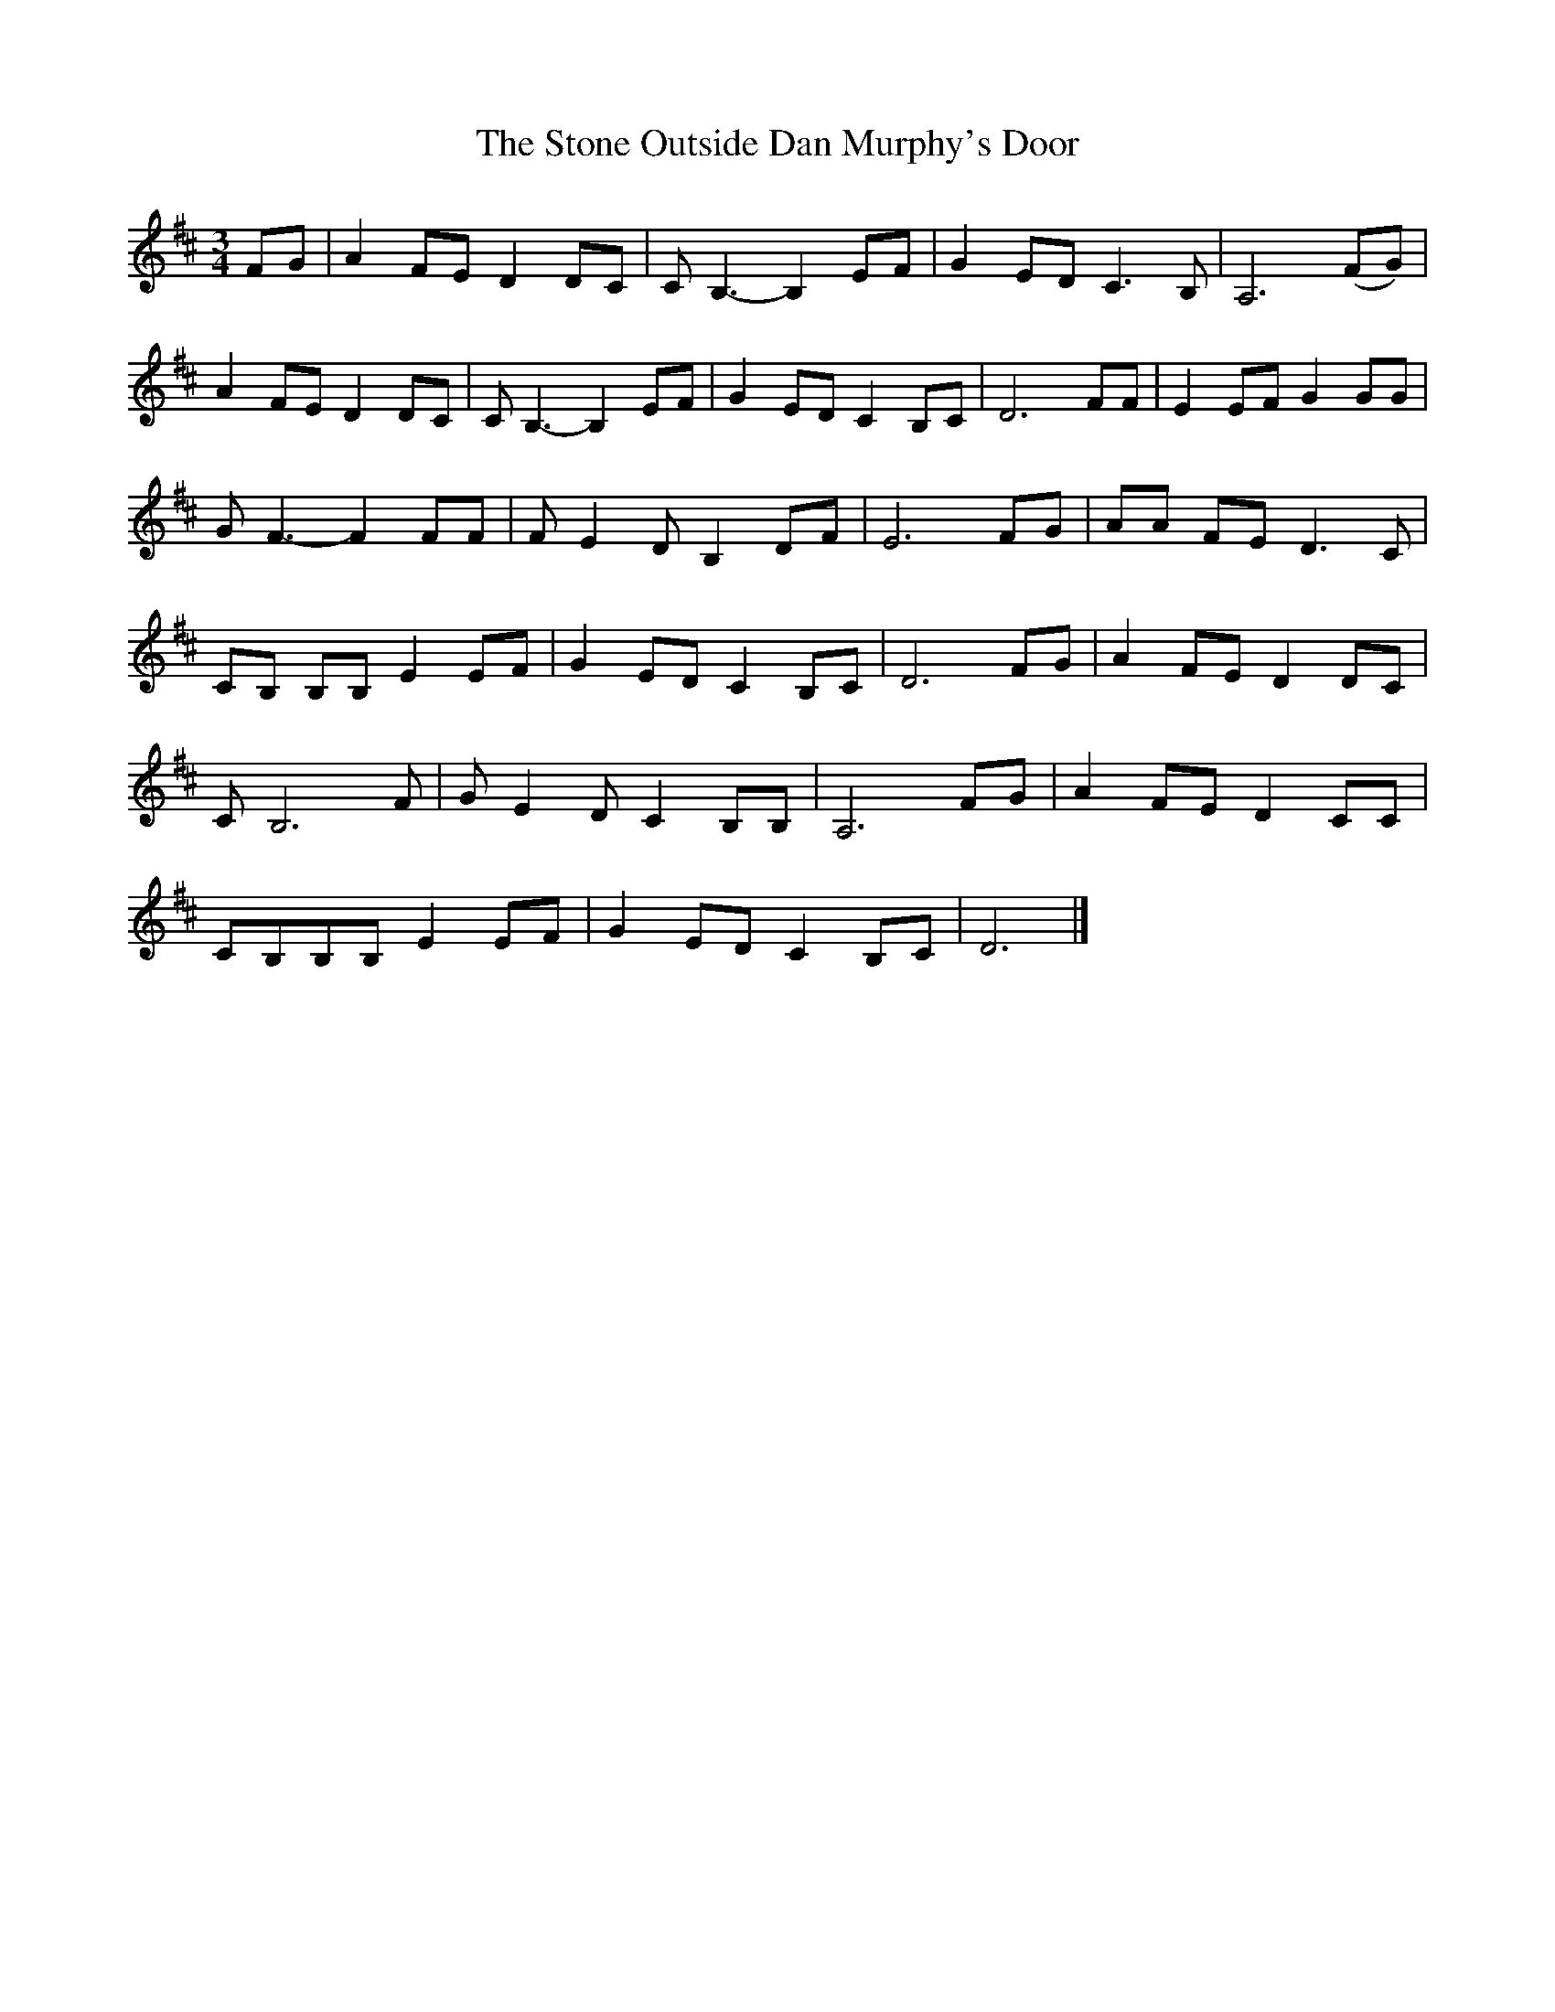 X: 2
T: Stone Outside Dan Murphy's Door, The
Z: Stewart
S: https://thesession.org/tunes/6241#setting18052
R: waltz
M: 3/4
L: 1/8
K: Dmaj
FG|A2FE D2DC|C B,3-B,2EF|G2ED C3B,|A,6(FG)|A2FE D2DC|C B,3-B,2EF|G2ED C2B,C|D6FF|E2EF G2GG|G F3-F2FF|F E2D B,2DF|E6FG|AA FE D3C|CB, B,B,E2EF|G2ED C2B,C|D6 FG|A2FE D2DC|C B,6F|G E2D C2B,B,|A,6FG|A2FE D2CC|CB,B,B,E2EF|G2ED C2B,C|D6 |]
